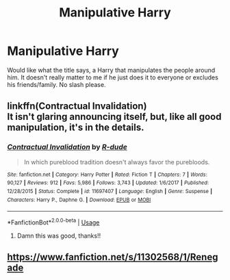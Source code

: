 #+TITLE: Manipulative Harry

* Manipulative Harry
:PROPERTIES:
:Author: GhostPaths
:Score: 2
:DateUnix: 1591599396.0
:DateShort: 2020-Jun-08
:FlairText: Request
:END:
Would like what the title says, a Harry that manipulates the people around him. It doesn't really matter to me if he just does it to everyone or excludes his friends/family. No slash please.


** linkffn(Contractual Invalidation)\\
It isn't glaring announcing itself, but, like all good manipulation, it's in the details.
:PROPERTIES:
:Author: HeirGaunt
:Score: 1
:DateUnix: 1591608199.0
:DateShort: 2020-Jun-08
:END:

*** [[https://www.fanfiction.net/s/11697407/1/][*/Contractual Invalidation/*]] by [[https://www.fanfiction.net/u/2057121/R-dude][/R-dude/]]

#+begin_quote
  In which pureblood tradition doesn't always favor the purebloods.
#+end_quote

^{/Site/:} ^{fanfiction.net} ^{*|*} ^{/Category/:} ^{Harry} ^{Potter} ^{*|*} ^{/Rated/:} ^{Fiction} ^{T} ^{*|*} ^{/Chapters/:} ^{7} ^{*|*} ^{/Words/:} ^{90,127} ^{*|*} ^{/Reviews/:} ^{912} ^{*|*} ^{/Favs/:} ^{5,986} ^{*|*} ^{/Follows/:} ^{3,743} ^{*|*} ^{/Updated/:} ^{1/6/2017} ^{*|*} ^{/Published/:} ^{12/28/2015} ^{*|*} ^{/Status/:} ^{Complete} ^{*|*} ^{/id/:} ^{11697407} ^{*|*} ^{/Language/:} ^{English} ^{*|*} ^{/Genre/:} ^{Suspense} ^{*|*} ^{/Characters/:} ^{Harry} ^{P.,} ^{Daphne} ^{G.} ^{*|*} ^{/Download/:} ^{[[http://www.ff2ebook.com/old/ffn-bot/index.php?id=11697407&source=ff&filetype=epub][EPUB]]} ^{or} ^{[[http://www.ff2ebook.com/old/ffn-bot/index.php?id=11697407&source=ff&filetype=mobi][MOBI]]}

--------------

*FanfictionBot*^{2.0.0-beta} | [[https://github.com/tusing/reddit-ffn-bot/wiki/Usage][Usage]]
:PROPERTIES:
:Author: FanfictionBot
:Score: 1
:DateUnix: 1591608206.0
:DateShort: 2020-Jun-08
:END:

**** Damn this was good, thanks!!
:PROPERTIES:
:Author: MagicalGirlAleksa
:Score: 1
:DateUnix: 1591740109.0
:DateShort: 2020-Jun-10
:END:


** [[https://www.fanfiction.net/s/11302568/1/Renegade]]
:PROPERTIES:
:Author: Impossible-Poetry
:Score: 1
:DateUnix: 1591642103.0
:DateShort: 2020-Jun-08
:END:
